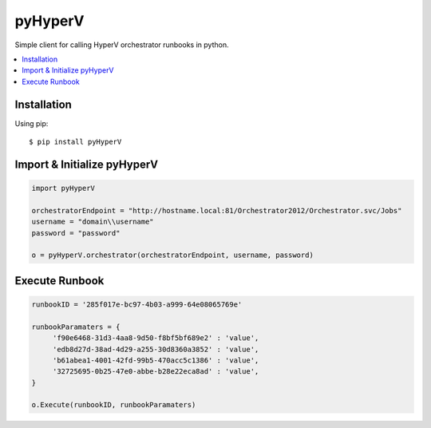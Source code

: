 pyHyperV
========


.. image:: https://pypip.in/v/pycpanel/badge.png
        :target: https://crate.io/packages/pyHyperV

.. image:: https://pypip.in/d/pycpanel/badge.png
        :target: https://crate.io/packages/pyHyperV

Simple client for calling HyperV orchestrator runbooks in python.

.. contents::
    :local:
    
.. _installation:

============
Installation
============

Using pip::

    $ pip install pyHyperV
    
    
============================
Import & Initialize pyHyperV
============================

.. code:: python

    import pyHyperV
    
    orchestratorEndpoint = "http://hostname.local:81/Orchestrator2012/Orchestrator.svc/Jobs"
    username = "domain\\username"
    password = "password"
    
    o = pyHyperV.orchestrator(orchestratorEndpoint, username, password)
    

===============
Execute Runbook
===============

.. code:: python

    runbookID = '285f017e-bc97-4b03-a999-64e08065769e'
    
    runbookParamaters = {
         'f90e6468-31d3-4aa8-9d50-f8bf5bf689e2' : 'value',
         'edb8d27d-38ad-4d29-a255-30d8360a3852' : 'value',
         'b61abea1-4001-42fd-99b5-470acc5c1386' : 'value',
         '32725695-0b25-47e0-abbe-b28e22eca8ad' : 'value',
    }
    
    o.Execute(runbookID, runbookParamaters)
    
    
    


    
